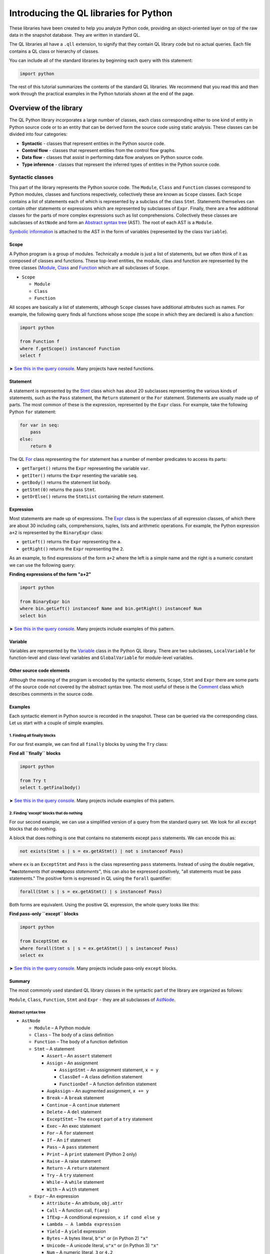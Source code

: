 Introducing the QL libraries for Python
=======================================

These libraries have been created to help you analyze Python code, providing an object-oriented layer on top of the raw data in the snapshot database. They are written in standard QL.

The QL libraries all have a ``.qll`` extension, to signify that they contain QL library code but no actual queries. Each file contains a QL class or hierarchy of classes.

You can include all of the standard libraries by beginning each query with this statement:

.. code-block:: ql

   import python

The rest of this tutorial summarizes the contents of the standard QL libraries. We recommend that you read this and then work through the practical examples in the Python tutorials shown at the end of the page.

Overview of the library
-----------------------

The QL Python library incorporates a large number of classes, each class corresponding either to one kind of entity in Python source code or to an entity that can be derived form the source code using static analysis. These classes can be divided into four categories:

-  **Syntactic** - classes that represent entities in the Python source code.
-  **Control flow** - classes that represent entities from the control flow graphs.
-  **Data flow** - classes that assist in performing data flow analyses on Python source code.
-  **Type inference** - classes that represent the inferred types of entities in the Python source code.

Syntactic classes
~~~~~~~~~~~~~~~~~

This part of the library represents the Python source code. The ``Module``, ``Class`` and ``Function`` classes correspond to Python modules, classes and functions respectively, collectively these are known as ``Scope`` classes. Each ``Scope`` contains a list of statements each of which is represented by a subclass of the class ``Stmt``. Statements themselves can contain other statements or expressions which are represented by subclasses of ``Expr``. Finally, there are a few additional classes for the parts of more complex expressions such as list comprehensions. Collectively these classes are subclasses of ``AstNode`` and form an `Abstract syntax tree <http://en.wikipedia.org/wiki/Abstract_syntax_tree>`__ (AST). The root of each AST is a ``Module``.

`Symbolic information <http://en.wikipedia.org/wiki/Symbol_table>`__ is attached to the AST in the form of variables (represented by the class ``Variable``).

Scope
^^^^^

A Python program is a group of modules. Technically a module is just a list of statements, but we often think of it as composed of classes and functions. These top-level entities, the module, class and function are represented by the three classes (`Module <https://help.semmle.com/qldoc/python/semmle/python/Module.qll/type.Module$Module.html>`__, `Class <https://help.semmle.com/qldoc/python/semmle/python/Class.qll/type.Class$Class.html>`__ and `Function <https://help.semmle.com/qldoc/python/semmle/python/Function.qll/type.Function$Function.html>`__ which are all subclasses of ``Scope``.

-  ``Scope``

   -  ``Module``
   -  ``Class``
   -  ``Function``

All scopes are basically a list of statements, although ``Scope`` classes have additional attributes such as names. For example, the following query finds all functions whose scope (the scope in which they are declared) is also a function:

.. code-block:: ql

   import python

   from Function f
   where f.getScope() instanceof Function
   select f

➤ `See this in the query console <https://lgtm.com/query/665620040/>`__. Many projects have nested functions.

Statement
^^^^^^^^^

A statement is represented by the `Stmt <https://help.semmle.com/qldoc/python/semmle/python/Stmts.qll/type.Stmts$Stmt.html>`__ class which has about 20 subclasses representing the various kinds of statements, such as the ``Pass`` statement, the ``Return`` statement or the ``For`` statement. Statements are usually made up of parts. The most common of these is the expression, represented by the ``Expr`` class. For example, take the following Python ``for`` statement:

.. code-block:: python

   for var in seq:
       pass
   else:
       return 0

The QL `For <https://help.semmle.com/qldoc/python/semmle/python/Stmts.qll/type.Stmts$For.html>`__ class representing the ``for`` statement has a number of member predicates to access its parts:

-  ``getTarget()`` returns the ``Expr`` representing the variable ``var``.
-  ``getIter()`` returns the ``Expr`` resenting the variable ``seq``.
-  ``getBody()`` returns the statement list body.
-  ``getStmt(0)`` returns the pass ``Stmt``.
-  ``getOrElse()`` returns the ``StmtList`` containing the return statement.

Expression
^^^^^^^^^^

Most statements are made up of expressions. The `Expr <https://help.semmle.com/qldoc/python/semmle/python/Exprs.qll/type.Exprs$Expr.html>`__ class is the superclass of all expression classes, of which there are about 30 including calls, comprehensions, tuples, lists and arithmetic operations. For example, the Python expression ``a+2`` is represented by the ``BinaryExpr`` class:

-  ``getLeft()`` returns the ``Expr`` representing the ``a``.
-  ``getRight()`` returns the ``Expr`` representing the ``2``.

As an example, to find expressions of the form ``a+2`` where the left is a simple name and the right is a numeric constant we can use the following query:

**Finding expressions of the form "a+2"**

.. code-block:: ql

   import python

   from BinaryExpr bin
   where bin.getLeft() instanceof Name and bin.getRight() instanceof Num
   select bin

➤ `See this in the query console <https://lgtm.com/query/669950026/>`__. Many projects include examples of this pattern.

Variable
^^^^^^^^

Variables are represented by the `Variable <https://help.semmle.com/qldoc/python/semmle/python/Variables.qll/type.Variables$Variable.html>`__ class in the Python QL library. There are two subclasses, ``LocalVariable`` for function-level and class-level variables and ``GlobalVariable`` for module-level variables.

Other source code elements
^^^^^^^^^^^^^^^^^^^^^^^^^^

Although the meaning of the program is encoded by the syntactic elements, ``Scope``, ``Stmt`` and ``Expr`` there are some parts of the source code not covered by the abstract syntax tree. The most useful of these is the `Comment <https://help.semmle.com/qldoc/python/semmle/python/Comment.qll/type.Comment$Comment.html>`__ class which describes comments in the source code.

Examples
^^^^^^^^

Each syntactic element in Python source is recorded in the snapshot. These can be queried via the corresponding class. Let us start with a couple of simple examples.

1. Finding all finally blocks
'''''''''''''''''''''''''''''

For our first example, we can find all ``finally`` blocks by using the ``Try`` class:

**Find all ``finally`` blocks**

.. code-block:: ql

   import python

   from Try t
   select t.getFinalbody()

➤ `See this in the query console <https://lgtm.com/query/659662193/>`__. Many projects include examples of this pattern.

2. Finding 'except' blocks that do nothing
''''''''''''''''''''''''''''''''''''''''''

For our second example, we can use a simplified version of a query from the standard query set. We look for all ``except`` blocks that do nothing.

A block that does nothing is one that contains no statements except ``pass`` statements. We can encode this as:

.. code-block:: ql

   not exists(Stmt s | s = ex.getAStmt() | not s instanceof Pass)

where ``ex`` is an ``ExceptStmt`` and ``Pass`` is the class representing ``pass`` statements. Instead of using the double negative, **"no**\ *statements that are*\ **not**\ *pass statements"*, this can also be expressed positively, "all statements must be pass statements." The positive form is expressed in QL using the ``forall`` quantifier:

.. code-block:: ql

   forall(Stmt s | s = ex.getAStmt() | s instanceof Pass)

Both forms are equivalent. Using the positive QL expression, the whole query looks like this:

**Find pass-only ``except`` blocks**

.. code-block:: ql

   import python

   from ExceptStmt ex
   where forall(Stmt s | s = ex.getAStmt() | s instanceof Pass)
   select ex

➤ `See this in the query console <https://lgtm.com/query/690010036/>`__. Many projects include pass-only ``except`` blocks.

Summary
^^^^^^^

The most commonly used standard QL library classes in the syntactic part of the library are organized as follows:

``Module``, ``Class``, ``Function``, ``Stmt`` and ``Expr`` - they are all subclasses of `AstNode <https://help.semmle.com/qldoc/python/semmle/python/AST.qll/type.AST$AstNode.html>`__.

Abstract syntax tree
''''''''''''''''''''

-  ``AstNode``

   -  ``Module`` – A Python module
   -  ``Class`` – The body of a class definition
   -  ``Function`` – The body of a function definition
   -  ``Stmt`` – A statement

      -  ``Assert`` – An ``assert`` statement
      -  ``Assign`` – An assignment

         -  ``AssignStmt`` – An assignment statement, ``x = y``
         -  ``ClassDef`` – A class definition statement
         -  ``FunctionDef`` – A function definition statement

      -  ``AugAssign`` – An augmented assignment, ``x += y``
      -  ``Break`` – A ``break`` statement
      -  ``Continue`` – A ``continue`` statement
      -  ``Delete`` – A ``del`` statement
      -  ``ExceptStmt`` – The ``except`` part of a ``try`` statement
      -  ``Exec`` – An exec statement
      -  ``For`` – A ``for`` statement
      -  ``If`` – An ``if`` statement
      -  ``Pass`` – A ``pass`` statement
      -  ``Print`` – A ``print`` statement (Python 2 only)
      -  ``Raise`` – A raise statement
      -  ``Return`` – A ``return`` statement
      -  ``Try`` – A ``try`` statement
      -  ``While`` – A ``while`` statement
      -  ``With`` – A ``with`` statement

   -  ``Expr`` – An expression

      -  ``Attribute`` – An attribute, ``obj.attr``
      -  ``Call`` – A function call, ``f(arg)``
      -  ``IfExp`` – A conditional expression, ``x if cond else y``
      -  ``Lambda – A lambda expression``
      -  ``Yield`` – A ``yield`` expression
      -  ``Bytes`` – A bytes literal, ``b"x"`` or (in Python 2) ``"x"``
      -  ``Unicode`` – A unicode literal, ``u"x"`` or (in Python 3) ``"x"``
      -  ``Num`` – A numeric literal, ``3`` or ``4.2``

         -  ``IntegerLiteral``
         -  ``FloatLiteral``
         -  ``ImaginaryLiteral``

      -  ``Dict`` – A dictionary literal, ``{'a': 2}``
      -  ``Set`` – A set literal, ``{'a', 'b'}``
      -  ``List`` – A list literal, ``['a', 'b']``
      -  ``Tuple`` – A tuple literal, ``('a', 'b')``
      -  ``DictComp`` – A dictionary comprehension, ``{k: v for ...}``
      -  ``SetComp`` – A set comprehension, ``{x for ...}``
      -  ``ListComp`` – A list comprehension, ``[x for ...]``
      -  ``GenExpr`` – A generator expression, ``(x for ...)``
      -  ``Subscript`` – A subscript operation, ``seq[index]``
      -  ``Name`` – A reference to a variable, ``var``
      -  ``UnaryExpr`` – A unary operation, ``-x``
      -  ``BinaryExpr`` – A binary operation, ``x+y``
      -  ``Compare`` – A comparison operation, ``0 < x < 10``
      -  ``BoolExpr`` – Short circuit logical operations, ``x and y``, ``x or y``

Variables
'''''''''

-  ``Variable`` – A variable

   -  ``LocalVariable`` – A variable local to a function or a class
   -  ``GlobalVariable`` – A module level variable

Other
'''''

-  ``Comment`` – A comment

Control flow classes
~~~~~~~~~~~~~~~~~~~~

This part of the library represents the control flow graph of each ``Scope`` (classes, functions, and modules). Each ``Scope`` contains a graph of ``ControlFlowNode`` elements. Each scope has a single entry point and at least one (potentially many) exit points. To speed up control and data flow analysis, control flow nodes are grouped into `basic blocks <http://en.wikipedia.org/wiki/Basic_block>`__.

As an example, we might want to find the longest sequence of code without any branches. A ``BasicBlock`` is, by definition, a sequence of code without any branches, so we just need to find the longest ``BasicBlock``.

First of all we introduce a simple predicate ``bb_length()`` which relates ``BasicBlock``\ s to their length.

.. code-block:: ql

   int bb_length(BasicBlock b) {
       result = max(int i | exists(b.getNode(i))) + 1
   }

Each ``ControlFlowNode`` within a ``BasicBlock`` is numbered consecutively, starting from zero, therefore the length of a ``BasicBlock`` is equal to one more than the largest index within that ``BasicBlock``.

Using this predicate we can select the longest ``BasicBlock`` by selecting the ``BasicBlock`` whose length is equal to the maximum length of any ``BasicBlock``:

**Find the longest sequence of code without branches**

.. code-block:: ql

   import python

   int bb_length(BasicBlock b) {
       result = max(int i | exists(b.getNode(i)) | i) + 1
   }

   from BasicBlock b
   where bb_length(b) = max(bb_length(_))
   select b

➤ `See this in the query console <https://lgtm.com/query/666730036/>`__. When we ran it on the LGTM.com demo projects, the *openstack/nova* and *ytdl-org/youtube-dl* projects both contained source code results for this query.

.. pull-quote::

   Note

   The special underscore variable ``_`` means any value; so ``bb_length(_)`` is the length of any block.

Summary
^^^^^^^

The classes in the control-flow part of the library are:

-  `ControlFlowNode <https://help.semmle.com/qldoc/python/semmle/python/Flow.qll/type.Flow$ControlFlowNode.html>`__ – A control-flow node. There is a one-to-many relation between AST nodes and control-flow nodes.
-  `BasicBlock <https://help.semmle.com/qldoc/python/semmle/python/Flow.qll/type.Flow$BasicBlock.html>`__ – A non branching list of control-flow nodes.

Data flow
~~~~~~~~~

The ``SsaVariable`` class represents `static single assignment form <http://en.wikipedia.org/wiki/Static_single_assignment_form>`__ variables (SSA variables). There is a one-to-many relation between variables and SSA variables. The ``SsaVariable`` class provides an accurate and fast means of tracking data flow from definition to use; the ``SsaVariable`` class is an important element for building data flow analyses, including type inference.

Type-inference classes
----------------------

The QL library for Python also supplies some classes for accessing the inferred types of values. The classes ``Object`` and ``ClassObject`` allow you to query the possible classes that an expression may have at runtime. For example, which ``ClassObjects`` are iterable can be determined using the query:

**Find iterable ``ClassObjects``**

.. code-block:: ql

   import python

   from ClassObject cls
   where cls.hasAttribute("__iter__")
   select cls

➤ `See this in the query console <https://lgtm.com/query/688180005/>`__ This query returns a list of classes for the projects analyzed. If you want to include the results for `builtin classes <http://docs.python.org/library/stdtypes.html>`__, which do not have any Python source code, show the non-source results.

Summary
~~~~~~~

-  `Object <https://help.semmle.com/qldoc/python/semmle/python/types/Object.qll/type.Object$Object.html>`__

   -  ``ClassObject``
   -  ``FunctionObject``
   -  ``ModuleObject``

These classes are explained in more detail in :doc:`Tutorial: Points-to analysis and type inference <pointsto-type-infer>`.

What next?
----------

-  Experiment with the worked examples in the QL for Python tutorial topics: :doc:`Functions <functions>`, :doc:`Statements and expressions <statements-expressions>`, :doc:`Control flow <control-flow>` and :doc:`Points-to analysis and type inference <pointsto-type-infer>`.
-  Find out more about QL in the `QL language handbook <https://help.semmle.com/QL/ql-handbook/index.html>`__ and `QL language specification <https://help.semmle.com/QL/QLLanguageSpecification.html>`__.
